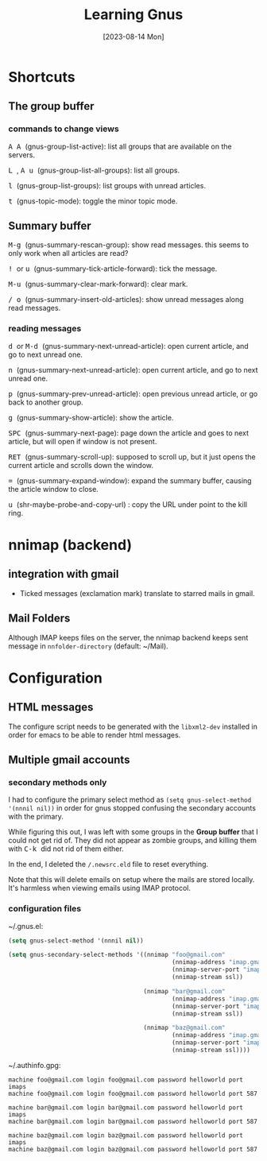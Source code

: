 #+TITLE: Learning Gnus
#+categories: emacs
#+tags: shortcuts
#+date: [2023-08-14 Mon]

* Shortcuts

** The group buffer
*** commands to change views

@@html:<kbd>@@ A A @@html:</kbd>@@ (gnus-group-list-active): list all groups that are available on the servers.

@@html:<kbd>@@ L @@html:</kbd>@@ , @@html:<kbd>@@ A u @@html:</kbd>@@ (gnus-group-list-all-groups): list all groups.

@@html:<kbd>@@ l @@html:</kbd>@@ (gnus-group-list-groups): list groups with unread articles.

@@html:<kbd>@@ t @@html:</kbd>@@ (gnus-topic-mode): toggle the minor topic mode.

** Summary buffer

@@html:<kbd>@@ M-g @@html:</kbd>@@ (gnus-summary-rescan-group): show read messages. this seems to only work when all articles are read?

@@html:<kbd>@@ ! @@html:</kbd>@@ or @@html:<kbd>@@ u @@html:</kbd>@@ (gnus-summary-tick-article-forward): tick the message.

@@html:<kbd>@@ M-u @@html:</kbd>@@ (gnus-summary-clear-mark-forward): clear mark.

@@html:<kbd>@@ / @@html:</kbd>@@ @@html:<kbd>@@ o @@html:</kbd>@@ (gnus-summary-insert-old-articles): show unread messages along read messages.

*** reading messages

@@html:<kbd>@@ d @@html:</kbd>@@ or @@html:<kbd>@@ M-d @@html:</kbd>@@ (gnus-summary-next-unread-article): open current article, and go to next unread one.

@@html:<kbd>@@ n @@html:</kbd>@@ (gnus-summary-next-unread-article): open current article, and go to next unread one.

@@html:<kbd>@@ p @@html:</kbd>@@ (gnus-summary-prev-unread-article): open previous unread article, or go back to another group.

@@html:<kbd>@@ g @@html:</kbd>@@ (gnus-summary-show-article): show the article.

@@html:<kbd>@@ SPC @@html:</kbd>@@ (gnus-summary-next-page): page down the article and goes to next article, but will open if window is not present.

@@html:<kbd>@@ RET @@html:</kbd>@@ (gnus-summary-scroll-up): supposed to scroll up, but it just opens the current article and scrolls down the window.

@@html:<kbd>@@ = @@html:</kbd>@@ (gnus-summary-expand-window): expand the summary buffer, causing the article window to close.

@@html:<kbd>@@ u @@html:</kbd>@@ (shr-maybe-probe-and-copy-url) : copy the URL under point to the kill ring.

* nnimap (backend)
** integration with gmail

- Ticked messages (exclamation mark) translate to starred mails in gmail.

** Mail Folders

Although IMAP keeps files on the server, the nnimap backend keeps sent message
in ~nnfolder-directory~ (default: ~/Mail).

* Configuration

** HTML messages

The configure script needs to be generated with the ~libxml2-dev~ installed in
order for emacs to be able to render html messages.

** Multiple gmail accounts

*** secondary methods only

I had to configure the primary select method as ~(setq gnus-select-method
'(nnnil nil))~ in order for gnus stopped confusing the secondary accounts with
the primary.

While figuring this out, I was left with some groups in the *Group buffer* that
I could not get rid of. They did not appear as zombie groups, and killing them
with @@html:<kbd>@@ C-k @@html:</kbd>@@ did not rid of them either.

In the end, I deleted the ~/.newsrc.eld~ file to reset everything.

Note that this will delete emails on setup where the mails are stored locally.
It's harmless when viewing emails using IMAP protocol.

*** configuration files

~/.gnus.el:

#+begin_src emacs-lisp
(setq gnus-select-method '(nnnil nil))

(setq gnus-secondary-select-methods '((nnimap "foo@gmail.com"
                                              (nnimap-address "imap.gmail.com")
                                              (nnimap-server-port "imaps")
                                              (nnimap-stream ssl))

                                      (nnimap "bar@gmail.com"
                                              (nnimap-address "imap.gmail.com")
                                              (nnimap-server-port "imaps")
                                              (nnimap-stream ssl))

                                      (nnimap "baz@gmail.com"
                                              (nnimap-address "imap.gmail.com")
                                              (nnimap-server-port "imaps")
                                              (nnimap-stream ssl))))
#+end_src

~/.authinfo.gpg:

#+begin_src authinfo
machine foo@gmail.com login foo@gmail.com password helloworld port imaps
machine foo@gmail.com login foo@gmail.com password helloworld port 587

machine bar@gmail.com login bar@gmail.com password helloworld port imaps
machine bar@gmail.com login bar@gmail.com password helloworld port 587

machine baz@gmail.com login baz@gmail.com password helloworld port imaps
machine baz@gmail.com login baz@gmail.com password helloworld port 587
#+end_src
